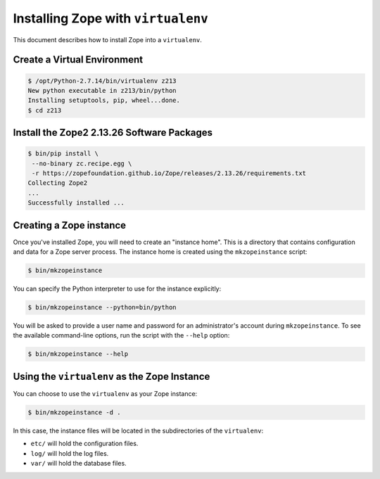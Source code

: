 Installing Zope with ``virtualenv``
===================================

.. highlight:: bash

This document describes how to install Zope into a ``virtualenv``.


Create a Virtual Environment
----------------------------

.. code-block:: sh

   $ /opt/Python-2.7.14/bin/virtualenv z213
   New python executable in z213/bin/python
   Installing setuptools, pip, wheel...done.
   $ cd z213


Install the Zope2 2.13.26 Software Packages
-------------------------------------------

.. code-block:: sh

   $ bin/pip install \
    --no-binary zc.recipe.egg \
    -r https://zopefoundation.github.io/Zope/releases/2.13.26/requirements.txt
   Collecting Zope2
   ...
   Successfully installed ...

Creating a Zope instance
------------------------

Once you've installed Zope, you will need to create an "instance
home". This is a directory that contains configuration and data for a
Zope server process.  The instance home is created using the
``mkzopeinstance`` script:

.. code-block:: sh

  $ bin/mkzopeinstance

You can specify the Python interpreter to use for the instance
explicitly:

.. code-block:: sh

  $ bin/mkzopeinstance --python=bin/python

You will be asked to provide a user name and password for an
administrator's account during ``mkzopeinstance``.  To see the available
command-line options, run the script with the ``--help`` option:

.. code-block:: sh

   $ bin/mkzopeinstance --help

Using the ``virtualenv`` as the Zope Instance
---------------------------------------------

You can choose to use the ``virtualenv`` as your Zope instance:

.. code-block:: sh

   $ bin/mkzopeinstance -d .

In this case, the instance files will be located in the
subdirectories of the ``virtualenv``:

- ``etc/`` will hold the configuration files.
- ``log/`` will hold the log files.
- ``var/`` will hold the database files.
